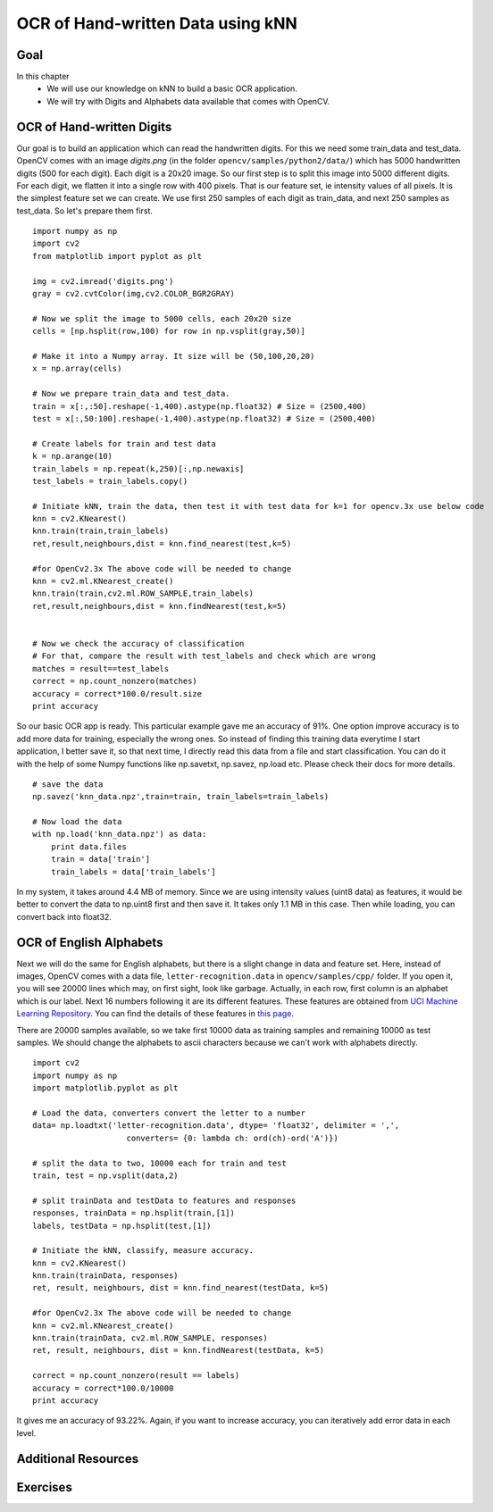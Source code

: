 .. _KNN_OpenCV:

OCR of Hand-written Data using kNN
***********************************************

Goal
=======

In this chapter
    * We will use our knowledge on kNN to build a basic OCR application.
    * We will try with Digits and Alphabets data available that comes with OpenCV. 


OCR of Hand-written Digits
============================

Our goal is to build an application which can read the handwritten digits. For this we need some train_data and test_data. OpenCV comes with an image `digits.png` (in the folder ``opencv/samples/python2/data/``) which has 5000 handwritten digits (500 for each digit). Each digit is a 20x20 image. So our first step is to split this image into 5000 different digits. For each digit, we flatten it into a single row with 400 pixels. That is our feature set, ie intensity values of all pixels. It is the simplest feature set we can create. We use first 250 samples of each digit as train_data, and next 250 samples as test_data. So let's prepare them first.
::

    import numpy as np
    import cv2
    from matplotlib import pyplot as plt

    img = cv2.imread('digits.png')
    gray = cv2.cvtColor(img,cv2.COLOR_BGR2GRAY)

    # Now we split the image to 5000 cells, each 20x20 size
    cells = [np.hsplit(row,100) for row in np.vsplit(gray,50)]

    # Make it into a Numpy array. It size will be (50,100,20,20)
    x = np.array(cells)

    # Now we prepare train_data and test_data.
    train = x[:,:50].reshape(-1,400).astype(np.float32) # Size = (2500,400)
    test = x[:,50:100].reshape(-1,400).astype(np.float32) # Size = (2500,400) 

    # Create labels for train and test data
    k = np.arange(10)
    train_labels = np.repeat(k,250)[:,np.newaxis]
    test_labels = train_labels.copy()

    # Initiate kNN, train the data, then test it with test data for k=1 for opencv.3x use below code
    knn = cv2.KNearest()
    knn.train(train,train_labels)
    ret,result,neighbours,dist = knn.find_nearest(test,k=5)
    
    #for OpenCv2.3x The above code will be needed to change
    knn = cv2.ml.KNearest_create()
    knn.train(train,cv2.ml.ROW_SAMPLE,train_labels)
    ret,result,neighbours,dist = knn.findNearest(test,k=5)


    # Now we check the accuracy of classification
    # For that, compare the result with test_labels and check which are wrong
    matches = result==test_labels
    correct = np.count_nonzero(matches)
    accuracy = correct*100.0/result.size
    print accuracy


So our basic OCR app is ready. This particular example gave me an accuracy of 91%. One option improve accuracy is to add more data for training, especially the wrong ones. So instead of finding this training data everytime I start application, I better save it, so that next time, I directly read this data from a file and start classification. You can do it with the help of some Numpy functions like np.savetxt, np.savez, np.load etc. Please check their docs for more details.
::

    # save the data
    np.savez('knn_data.npz',train=train, train_labels=train_labels)

    # Now load the data
    with np.load('knn_data.npz') as data:
        print data.files
        train = data['train']
        train_labels = data['train_labels']

In my system, it takes around 4.4 MB of memory. Since we are using intensity values (uint8 data) as features, it would be better to convert the data to np.uint8 first and then save it. It takes only 1.1 MB in this case. Then while loading, you can convert back into float32.

OCR of English Alphabets
===========================

Next we will do the same for English alphabets, but there is a slight change in data and feature set. Here, instead of images, OpenCV comes with a data file, ``letter-recognition.data`` in ``opencv/samples/cpp/`` folder. If you open it, you will see 20000 lines which may, on first sight, look like garbage. Actually, in each row, first column is an alphabet which is our label. Next 16 numbers following it are its different features. These features are obtained from `UCI Machine Learning Repository <http://archive.ics.uci.edu/ml/>`_. You can find the details of these features in `this page <http://archive.ics.uci.edu/ml/datasets/Letter+Recognition>`_.

There are 20000 samples available, so we take first 10000 data as training samples and remaining 10000 as test samples. We should change the alphabets to ascii characters because we can't work with alphabets directly.
::

    import cv2
    import numpy as np
    import matplotlib.pyplot as plt

    # Load the data, converters convert the letter to a number
    data= np.loadtxt('letter-recognition.data', dtype= 'float32', delimiter = ',', 
                        converters= {0: lambda ch: ord(ch)-ord('A')})

    # split the data to two, 10000 each for train and test
    train, test = np.vsplit(data,2)

    # split trainData and testData to features and responses
    responses, trainData = np.hsplit(train,[1])
    labels, testData = np.hsplit(test,[1])

    # Initiate the kNN, classify, measure accuracy.
    knn = cv2.KNearest()
    knn.train(trainData, responses)
    ret, result, neighbours, dist = knn.find_nearest(testData, k=5)
    
    #for OpenCv2.3x The above code will be needed to change
    knn = cv2.ml.KNearest_create()
    knn.train(trainData, cv2.ml.ROW_SAMPLE, responses)
    ret, result, neighbours, dist = knn.findNearest(testData, k=5)

    correct = np.count_nonzero(result == labels)
    accuracy = correct*100.0/10000
    print accuracy

It gives me an accuracy of 93.22%. Again, if you want to increase accuracy, you can iteratively add error data in each level.

Additional Resources
=======================

Exercises
=============

